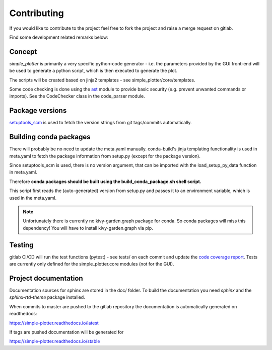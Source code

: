 .. _dev_guide:

Contributing
============

If you would like to contribute to the project feel free to fork the project and raise a merge request on gitlab.

Find some development related remarks below:

Concept
-------

*simple_plotter* is primarily a very specific python-code generator - i.e. the parameters provided by the GUI front-end
will be used to generate a python script, which is then executed to generate the plot.

The scripts will be created based on jinja2 templates - see simple_plotter/core/templates.

Some code checking is done using the ast_ module to provide basic security (e.g. prevent unwanted commands or imports).
See the CodeChecker class in the code_parser module.

Package versions
----------------

setuptools_scm_ is used to fetch the version strings from git tags/commits automatically.

Building conda packages
-----------------------

There will probably be no need to update the meta.yaml manually.
conda-build's jinja templating functionality is used in meta.yaml to fetch the package information from setup.py (except
for the package version).

Since setuptools_scm is used, there is no version argument, that can be imported with the load_setup_py_data function
in meta.yaml.

Therefore **conda packages should be built using the build_conda_package.sh shell script.**

This script first reads the (auto-generated) version from setup.py and passes it to an environment variable, which is
used in the meta.yaml.

.. note::

    Unfortunately there is currently no kivy-garden.graph package for conda. So conda packages will miss this
    dependency! You will have to install kivy-garden.graph via pip.

Testing
-------

gitlab CI/CD will run the test functions (pytest) - see tests/ on each commit and update the `code coverage report`_.
Tests are currently only defined for the simple_plotter.core modules (not for the GUI).

Project documentation
---------------------

Documentation sources for sphinx are stored in the doc/ folder.
To build the documentation you need *sphinx* and the *sphinx-rtd-theme* package installed.

When commits to master are pushed to the gitlab repository the documentation is automatically generated on readthedocs:

https://simple-plotter.readthedocs.io/latest

If tags are pushed documentation will be generated for

https://simple-plotter.readthedocs.io/stable

.. _ast: https://docs.python.org/3/library/ast.html
.. _code coverage report: https://thecker.gitlab.io/simple-plotter/index.html
.. _setuptools_scm: https://github.com/pypa/setuptools_scm